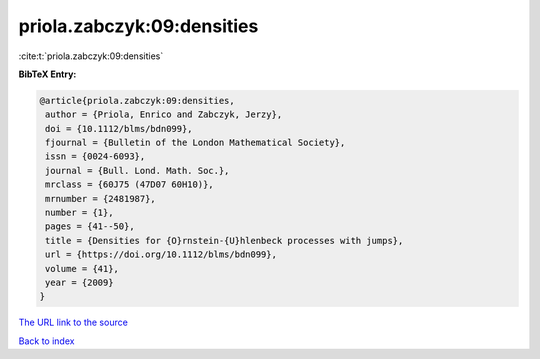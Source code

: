 priola.zabczyk:09:densities
===========================

:cite:t:`priola.zabczyk:09:densities`

**BibTeX Entry:**

.. code-block:: bibtex

   @article{priola.zabczyk:09:densities,
    author = {Priola, Enrico and Zabczyk, Jerzy},
    doi = {10.1112/blms/bdn099},
    fjournal = {Bulletin of the London Mathematical Society},
    issn = {0024-6093},
    journal = {Bull. Lond. Math. Soc.},
    mrclass = {60J75 (47D07 60H10)},
    mrnumber = {2481987},
    number = {1},
    pages = {41--50},
    title = {Densities for {O}rnstein-{U}hlenbeck processes with jumps},
    url = {https://doi.org/10.1112/blms/bdn099},
    volume = {41},
    year = {2009}
   }
`The URL link to the source <ttps://doi.org/10.1112/blms/bdn099}>`_


`Back to index <../By-Cite-Keys.html>`_
